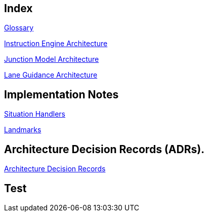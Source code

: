 // Copyright (C) 2022 TomTom NV. All rights reserved.

[index]
== Index

xref:architecture/src/12_glossary.adoc[Glossary]

xref:architecture/instruction_engine_architecture.adoc[Instruction Engine Architecture]

xref:architecture/src/junction_model/junction_model_architecture.adoc[Junction Model Architecture]

xref:architecture/src/lane_guidance/lane_guidance_architecture.adoc[Lane Guidance Architecture]

== Implementation Notes

xref:implementation/situation_handlers/situation_handlers.adoc[Situation Handlers]

xref:implementation/landmarks/landmarks.adoc[Landmarks]

== Architecture Decision Records (ADRs).

xref:architecture/adr.adoc[Architecture Decision Records]

== Test